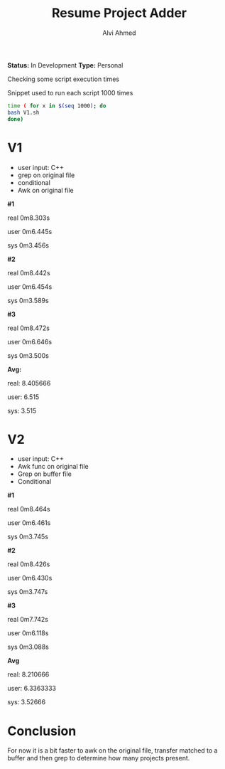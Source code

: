 #+TITLE: Resume Project Adder
#+AUTHOR: Alvi Ahmed
*Status:* In Development
*Type:* Personal

Checking some script execution times 

Snippet used to run each script 1000 times

#+BEGIN_SRC sh
time ( for x in $(seq 1000); do  
bash V1.sh 
done)
#+END_SRC


* V1 
- user input: C++
- grep on original file 
- conditional
- Awk on original file

*#1*

real	0m8.303s

user	0m6.445s

sys	0m3.456s

*#2*

real	0m8.442s

user	0m6.454s

sys	0m3.589s

*#3*

real	0m8.472s

user	0m6.646s

sys	0m3.500s

*Avg:* 

real: 8.405666 

user: 6.515

sys:  3.515

* V2 
- user input: C++ 
- Awk func on original file
- Grep on buffer file
- Conditional 

*#1*

real	0m8.464s

user	0m6.461s

sys	0m3.745s

*#2*

real	0m8.426s

user	0m6.430s

sys	0m3.747s

*#3*

real	0m7.742s

user	0m6.118s

sys	0m3.088s

*Avg* 

real: 8.210666 

user: 6.3363333 

sys: 3.52666


* Conclusion 

For now it is a bit faster to awk on the original file, transfer
matched to a buffer and then grep to determine how many projects
present. 


